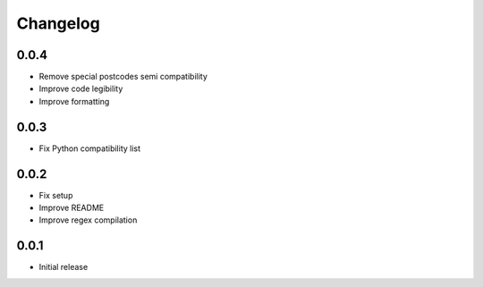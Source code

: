 Changelog
---------

0.0.4
~~~~~~
* Remove special postcodes semi compatibility
* Improve code legibility
* Improve formatting

0.0.3
~~~~~~
* Fix Python compatibility list

0.0.2
~~~~~~
* Fix setup
* Improve README
* Improve regex compilation

0.0.1
~~~~~~
* Initial release
